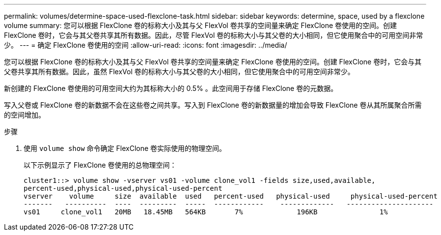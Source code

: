 ---
permalink: volumes/determine-space-used-flexclone-task.html 
sidebar: sidebar 
keywords: determine, space, used by a flexclone volume 
summary: 您可以根据 FlexClone 卷的标称大小及其与父 FlexVol 卷共享的空间量来确定 FlexClone 卷使用的空间。创建 FlexClone 卷时，它会与其父卷共享其所有数据。因此，尽管 FlexVol 卷的标称大小与其父卷的大小相同，但它使用聚合中的可用空间非常少。 
---
= 确定 FlexClone 卷使用的空间
:allow-uri-read: 
:icons: font
:imagesdir: ../media/


[role="lead"]
您可以根据 FlexClone 卷的标称大小及其与父 FlexVol 卷共享的空间量来确定 FlexClone 卷使用的空间。创建 FlexClone 卷时，它会与其父卷共享其所有数据。因此，虽然 FlexVol 卷的标称大小与其父卷的大小相同，但它使用聚合中的可用空间非常少。

新创建的 FlexClone 卷使用的可用空间大约为其标称大小的 0.5% 。此空间用于存储 FlexClone 卷的元数据。

写入父卷或 FlexClone 卷的新数据不会在这些卷之间共享。写入到 FlexClone 卷的新数据量的增加会导致 FlexClone 卷从其所属聚合所需的空间增加。

.步骤
. 使用 `volume show` 命令确定 FlexClone 卷实际使用的物理空间。
+
以下示例显示了 FlexClone 卷使用的总物理空间：

+
[listing]
----

cluster1::> volume show -vserver vs01 -volume clone_vol1 -fields size,used,available,
percent-used,physical-used,physical-used-percent
vserver    volume     size  available  used   percent-used   physical-used     physical-used-percent
-------   ----------  ----  ---------  -----  ------------    -------------   ---------------------
vs01     clone_vol1   20MB   18.45MB   564KB       7%             196KB               1%
----

